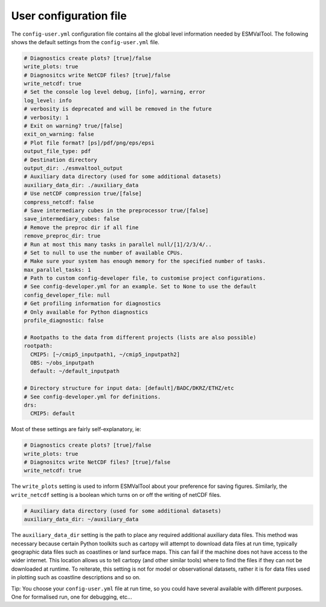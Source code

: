 .. _config-user:

***********************
User configuration file
***********************

The ``config-user.yml`` configuration file contains all the global level
information needed by ESMValTool. The following shows the default settings from
the ``config-user.yml`` file.

.. code-block:: yaml

  # Diagnostics create plots? [true]/false
  write_plots: true
  # Diagnositcs write NetCDF files? [true]/false
  write_netcdf: true
  # Set the console log level debug, [info], warning, error
  log_level: info
  # verbosity is deprecated and will be removed in the future
  # verbosity: 1
  # Exit on warning? true/[false]
  exit_on_warning: false
  # Plot file format? [ps]/pdf/png/eps/epsi
  output_file_type: pdf
  # Destination directory
  output_dir: ./esmvaltool_output
  # Auxiliary data directory (used for some additional datasets)
  auxiliary_data_dir: ./auxiliary_data
  # Use netCDF compression true/[false]
  compress_netcdf: false
  # Save intermediary cubes in the preprocessor true/[false]
  save_intermediary_cubes: false
  # Remove the preproc dir if all fine
  remove_preproc_dir: true
  # Run at most this many tasks in parallel null/[1]/2/3/4/..
  # Set to null to use the number of available CPUs.
  # Make sure your system has enough memory for the specified number of tasks.
  max_parallel_tasks: 1
  # Path to custom config-developer file, to customise project configurations.
  # See config-developer.yml for an example. Set to None to use the default
  config_developer_file: null
  # Get profiling information for diagnostics
  # Only available for Python diagnostics
  profile_diagnostic: false

  # Rootpaths to the data from different projects (lists are also possible)
  rootpath:
    CMIP5: [~/cmip5_inputpath1, ~/cmip5_inputpath2]
    OBS: ~/obs_inputpath
    default: ~/default_inputpath

  # Directory structure for input data: [default]/BADC/DKRZ/ETHZ/etc
  # See config-developer.yml for definitions.
  drs:
    CMIP5: default

Most of these settings are fairly self-explanatory, ie:

.. code-block:: yaml

  # Diagnostics create plots? [true]/false
  write_plots: true
  # Diagnositcs write NetCDF files? [true]/false
  write_netcdf: true

The ``write_plots`` setting is used to inform ESMValTool about your preference
for saving figures. Similarly, the ``write_netcdf`` setting is a boolean which
turns on or off the writing of netCDF files.

.. code-block:: yaml

  # Auxiliary data directory (used for some additional datasets)
  auxiliary_data_dir: ~/auxiliary_data

The ``auxiliary_data_dir`` setting is the path to place any required
additional auxiliary data files. This method was necessary because certain
Python toolkits such as cartopy will attempt to download data files at run
time, typically geographic data files such as coastlines or land surface maps.
This can fail if the machine does not have access to the wider internet. This
location allows us to tell cartopy (and other similar tools) where to find the
files if they can not be downloaded at runtime. To reiterate, this setting is
not for model or observational datasets, rather it is for data files used in
plotting such as coastline descriptions and so on.


Tip: You choose your ``config-user.yml`` file at run time, so you could have several available with different purposes. One for formalised run, one for debugging, etc...
